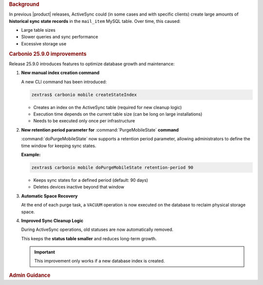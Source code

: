 .. rubric:: Background

In previous |product| releases, ActiveSync could (in some cases and
with specific clients) create large amounts of **historical sync state
records** in the ``mail_item`` MySQL table. Over time, this caused:

* Large table sizes

* Slower queries and sync performance

* Excessive storage use

.. rubric:: Carbonio 25.9.0 improvements

Release 25.9.0 introduces features to optimize database growth and
maintenance:

#. **New manual index creation command**

   A new CLI command has been introduced:

   .. code:: console

      zextras$ carbonio mobile createStateIndex

   * Creates an index on the ActiveSync table (required for new
     cleanup logic)

   * Execution time depends on the current table size (can be long on
     large installations)

   * Needs to be executed only once per infrastructure

#. **New retention period parameter for** :command:`PurgeMobileState` **command**

   :command:`doPurgeMobileState` now supports a retention period
   parameter, allowing administrators to define the time window for
   keeping sync states.

   **Example:**

   .. code:: console

      zextras$ carbonio mobile doPurgeMobileState retention-period 90

   * Keeps sync states for a defined period (default: 90 days)

   * Deletes devices inactive beyond that window

#. **Automatic Space Recovery**

   At the end of each purge task, a ``VACUUM`` operation is now
   executed on the database to reclaim physical storage space.

#. **Improved Sync Cleanup Logic**

   During ActiveSync operations, old statuses are now automatically removed.
 
   This keeps the **status table smaller** and reduces long-term growth.

   .. important:: This improvement only works if a new database index
      is created.

.. rubric:: Admin Guidance

.. card:: Initialisation

   After upgrading to 25.9.0 or performing a new installation, to enable
   the improved cleanup logic, Administrators should run

   .. code:: console

      zextras$ carbonio mobile createStateIndex

   * On a **new installation with an empty database**, this task
     completes quickly

   * On an **already populated database** execution time can be
     significantly longer. For this reason, it is strongly recommended
     to run the command during a period of low system load.

   * If your infrastructure includes **multiple Mailstore &
     Provisioning** Nodes, the command must be executed **only once on
     a single Mailstore & Provisioning Node**

.. card:: Maintenance

   Regularly use :command:`doPurgeMobileState retention-period <days>`
   to keep sync states under control and storage usage optimised

   .. code:: console

      zextras$ carbonio mobile doPurgeMobileState retention-period <days>

   For automation, edit the crontab and configure it to run daily as the |zu|

   .. code:: console

      zextras$ zextras$ crontab -e

   Scroll to the very end of the file (after the comment ``ZEXTRAS-END
   -- DO NOT EDIT ANYTHING BETWEEN THIS LINE AND ZEXTRAS-START``) and
   add::

     45 23 * * * /opt/zextras/bin/carbonio mobile doPurgeMobileState > /dev/null 2>&1

   This task will clear the state table every day at 23:45 (11:45 PM).


   You can change the execution time by modifying the hour (**23**)
   and minute (**45**) values.  Also in this case if your
   infrastructure includes multiple **Mailstore & Provisioning**
   Nodes, the command must be scheduled **only on a single Mailstore &
   Provisioning Node**, not on every Node.
